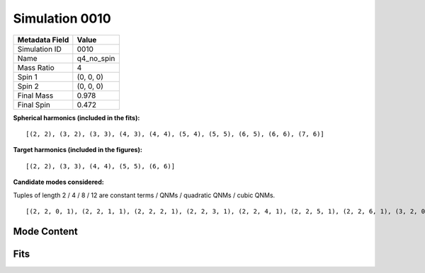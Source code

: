Simulation 0010
===========================

+-----------------------+-------------------------+
| Metadata Field        | Value                   |
+=======================+=========================+
| Simulation ID         | 0010                    |
+-----------------------+-------------------------+
| Name                  | q4_no_spin              |
+-----------------------+-------------------------+
| Mass Ratio            | 4                       |
+-----------------------+-------------------------+
| Spin 1                | (0, 0, 0)               |
+-----------------------+-------------------------+
| Spin 2                | (0, 0, 0)               |
+-----------------------+-------------------------+
| Final Mass            | 0.978                   |
+-----------------------+-------------------------+
| Final Spin            | 0.472                   |
+-----------------------+-------------------------+

**Spherical harmonics (included in the fits):**

::

    [(2, 2), (3, 2), (3, 3), (4, 3), (4, 4), (5, 4), (5, 5), (6, 5), (6, 6), (7, 6)]

**Target harmonics (included in the figures):**

::

    [(2, 2), (3, 3), (4, 4), (5, 5), (6, 6)]

**Candidate modes considered:**

Tuples of length 2 / 4 / 8 / 12 are constant terms / QNMs / quadratic QNMs / cubic QNMs. 

::

    [(2, 2, 0, 1), (2, 2, 1, 1), (2, 2, 2, 1), (2, 2, 3, 1), (2, 2, 4, 1), (2, 2, 5, 1), (2, 2, 6, 1), (3, 2, 0, 1), (3, 2, 1, 1), (3, 2, 2, 1), (3, 2, 3, 1), (3, 2, 4, 1), (3, 2, 5, 1), (3, 2, 6, 1), (3, 3, 0, 1), (3, 3, 1, 1), (3, 3, 2, 1), (3, 3, 3, 1), (3, 3, 4, 1), (3, 3, 5, 1), (3, 3, 6, 1), (4, 3, 0, 1), (4, 3, 1, 1), (4, 3, 2, 1), (4, 3, 3, 1), (4, 3, 4, 1), (4, 3, 5, 1), (4, 3, 6, 1), (4, 4, 0, 1), (4, 4, 1, 1), (4, 4, 2, 1), (4, 4, 3, 1), (4, 4, 4, 1), (4, 4, 5, 1), (4, 4, 6, 1), (5, 4, 0, 1), (5, 4, 1, 1), (5, 4, 2, 1), (5, 4, 3, 1), (5, 4, 4, 1), (5, 4, 5, 1), (5, 4, 6, 1), (5, 5, 0, 1), (5, 5, 1, 1), (5, 5, 2, 1), (5, 5, 3, 1), (5, 5, 4, 1), (5, 5, 5, 1), (5, 5, 6, 1), (6, 5, 0, 1), (6, 5, 1, 1), (6, 5, 2, 1), (6, 5, 3, 1), (6, 5, 4, 1), (6, 5, 5, 1), (6, 5, 6, 1), (6, 6, 0, 1), (6, 6, 1, 1), (6, 6, 2, 1), (6, 6, 3, 1), (6, 6, 4, 1), (6, 6, 5, 1), (6, 6, 6, 1), (7, 6, 0, 1), (7, 6, 1, 1), (7, 6, 2, 1), (7, 6, 3, 1), (7, 6, 4, 1), (7, 6, 5, 1), (7, 6, 6, 1), (2, 2, 0, -1), (2, 2, 1, -1), (2, 2, 2, -1), (2, 2, 3, -1), (2, 2, 4, -1), (2, 2, 5, -1), (2, 2, 6, -1), (3, 2, 0, -1), (3, 2, 1, -1), (3, 2, 2, -1), (3, 2, 3, -1), (3, 2, 4, -1), (3, 2, 5, -1), (3, 2, 6, -1), (3, 3, 0, -1), (3, 3, 1, -1), (3, 3, 2, -1), (3, 3, 3, -1), (3, 3, 4, -1), (3, 3, 5, -1), (3, 3, 6, -1), (4, 3, 0, -1), (4, 3, 1, -1), (4, 3, 2, -1), (4, 3, 3, -1), (4, 3, 4, -1), (4, 3, 5, -1), (4, 3, 6, -1), (4, 4, 0, -1), (4, 4, 1, -1), (4, 4, 2, -1), (4, 4, 3, -1), (4, 4, 4, -1), (4, 4, 5, -1), (4, 4, 6, -1), (5, 4, 0, -1), (5, 4, 1, -1), (5, 4, 2, -1), (5, 4, 3, -1), (5, 4, 4, -1), (5, 4, 5, -1), (5, 4, 6, -1), (5, 5, 0, -1), (5, 5, 1, -1), (5, 5, 2, -1), (5, 5, 3, -1), (5, 5, 4, -1), (5, 5, 5, -1), (5, 5, 6, -1), (6, 5, 0, -1), (6, 5, 1, -1), (6, 5, 2, -1), (6, 5, 3, -1), (6, 5, 4, -1), (6, 5, 5, -1), (6, 5, 6, -1), (6, 6, 0, -1), (6, 6, 1, -1), (6, 6, 2, -1), (6, 6, 3, -1), (6, 6, 4, -1), (6, 6, 5, -1), (6, 6, 6, -1), (7, 6, 0, -1), (7, 6, 1, -1), (7, 6, 2, -1), (7, 6, 3, -1), (7, 6, 4, -1), (7, 6, 5, -1), (7, 6, 6, -1), (2, 2), (3, 2), (3, 3), (4, 3), (4, 4), (5, 4), (5, 5), (6, 5), (6, 6), (7, 6), (2, 2, 0, 1, 2, 2, 0, 1), (2, 2, 0, 1, 3, 3, 0, 1), (3, 3, 0, 1, 3, 3, 0, 1), (2, 2, 0, 1, 4, 4, 0, 1), (2, 2, 0, 1, 2, 2, 0, 1, 2, 2, 0, 1)]

Mode Content
------------

.. image:: figures/0010/mode_content/mode_content.png
   :width: 600px
   :alt: mode_content.png

Fits
----

.. image:: figures/0010/fits/fits_22.png
   :width: 600px
   :alt: fits_22.png

.. image:: figures/0010/fits/fits_33.png
   :width: 600px
   :alt: fits_33.png

.. image:: figures/0010/fits/fits_44.png
   :width: 600px
   :alt: fits_44.png

.. image:: figures/0010/fits/fits_55.png
   :width: 600px
   :alt: fits_55.png

.. image:: figures/0010/fits/fits_66.png
   :width: 600px
   :alt: fits_66.png

